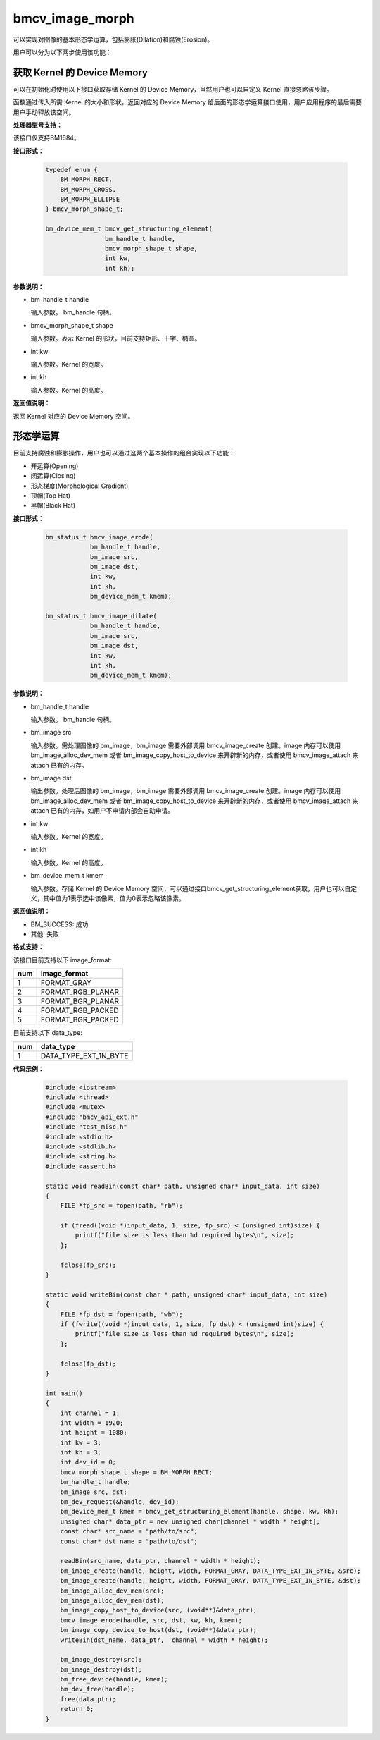 bmcv_image_morph
================

可以实现对图像的基本形态学运算，包括膨胀(Dilation)和腐蚀(Erosion)。

用户可以分为以下两步使用该功能：


获取 Kernel 的 Device Memory
-----------------------------

可以在初始化时使用以下接口获取存储 Kernel 的 Device Memory，当然用户也可以自定义 Kernel 直接忽略该步骤。

函数通过传入所需 Kernel 的大小和形状，返回对应的 Device Memory 给后面的形态学运算接口使用，用户应用程序的最后需要用户手动释放该空间。


**处理器型号支持：**

该接口仅支持BM1684。


**接口形式：**

    .. code-block:: c

        typedef enum {
            BM_MORPH_RECT,
            BM_MORPH_CROSS,
            BM_MORPH_ELLIPSE
        } bmcv_morph_shape_t;

        bm_device_mem_t bmcv_get_structuring_element(
                        bm_handle_t handle,
                        bmcv_morph_shape_t shape,
                        int kw,
                        int kh);


**参数说明：**

* bm_handle_t handle

  输入参数。 bm_handle 句柄。

* bmcv_morph_shape_t shape

  输入参数。表示 Kernel 的形状，目前支持矩形、十字、椭圆。

* int kw

  输入参数。Kernel 的宽度。

* int kh

  输入参数。Kernel 的高度。


**返回值说明：**

返回 Kernel 对应的 Device Memory 空间。


形态学运算
----------

目前支持腐蚀和膨胀操作，用户也可以通过这两个基本操作的组合实现以下功能：

* 开运算(Opening)
* 闭运算(Closing)
* 形态梯度(Morphological Gradient)
* 顶帽(Top Hat)
* 黑帽(Black Hat)


**接口形式：**

    .. code-block:: c

        bm_status_t bmcv_image_erode(
                    bm_handle_t handle,
                    bm_image src,
                    bm_image dst,
                    int kw,
                    int kh,
                    bm_device_mem_t kmem);

        bm_status_t bmcv_image_dilate(
                    bm_handle_t handle,
                    bm_image src,
                    bm_image dst,
                    int kw,
                    int kh,
                    bm_device_mem_t kmem);


**参数说明：**

* bm_handle_t handle

  输入参数。 bm_handle 句柄。

* bm_image src

  输入参数。需处理图像的 bm_image，bm_image 需要外部调用 bmcv_image_create 创建。image 内存可以使用 bm_image_alloc_dev_mem 或者 bm_image_copy_host_to_device 来开辟新的内存，或者使用 bmcv_image_attach 来 attach 已有的内存。

* bm_image dst

  输出参数。处理后图像的 bm_image，bm_image 需要外部调用 bmcv_image_create 创建。image 内存可以使用 bm_image_alloc_dev_mem 或者 bm_image_copy_host_to_device 来开辟新的内存，或者使用 bmcv_image_attach 来 attach 已有的内存，如用户不申请内部会自动申请。

* int kw

  输入参数。Kernel 的宽度。

* int kh

  输入参数。Kernel 的高度。

* bm_device_mem_t kmem

  输入参数。存储 Kernel 的 Device Memory 空间，可以通过接口bmcv_get_structuring_element获取，用户也可以自定义，其中值为1表示选中该像素，值为0表示忽略该像素。


**返回值说明：**

* BM_SUCCESS: 成功

* 其他: 失败


**格式支持：**

该接口目前支持以下 image_format:

+-----+------------------------+
| num | image_format           |
+=====+========================+
| 1   | FORMAT_GRAY            |
+-----+------------------------+
| 2   | FORMAT_RGB_PLANAR      |
+-----+------------------------+
| 3   | FORMAT_BGR_PLANAR      |
+-----+------------------------+
| 4   | FORMAT_RGB_PACKED      |
+-----+------------------------+
| 5   | FORMAT_BGR_PACKED      |
+-----+------------------------+

目前支持以下 data_type:

+-----+--------------------------------+
| num | data_type                      |
+=====+================================+
| 1   | DATA_TYPE_EXT_1N_BYTE          |
+-----+--------------------------------+


**代码示例：**

    .. code-block:: c

        #include <iostream>
        #include <thread>
        #include <mutex>
        #include "bmcv_api_ext.h"
        #include "test_misc.h"
        #include <stdio.h>
        #include <stdlib.h>
        #include <string.h>
        #include <assert.h>

        static void readBin(const char* path, unsigned char* input_data, int size)
        {
            FILE *fp_src = fopen(path, "rb");

            if (fread((void *)input_data, 1, size, fp_src) < (unsigned int)size) {
                printf("file size is less than %d required bytes\n", size);
            };

            fclose(fp_src);
        }

        static void writeBin(const char * path, unsigned char* input_data, int size)
        {
            FILE *fp_dst = fopen(path, "wb");
            if (fwrite((void *)input_data, 1, size, fp_dst) < (unsigned int)size) {
                printf("file size is less than %d required bytes\n", size);
            };

            fclose(fp_dst);
        }

        int main()
        {
            int channel = 1;
            int width = 1920;
            int height = 1080;
            int kw = 3;
            int kh = 3;
            int dev_id = 0;
            bmcv_morph_shape_t shape = BM_MORPH_RECT;
            bm_handle_t handle;
            bm_image src, dst;
            bm_dev_request(&handle, dev_id);
            bm_device_mem_t kmem = bmcv_get_structuring_element(handle, shape, kw, kh);
            unsigned char* data_ptr = new unsigned char[channel * width * height];
            const char* src_name = "path/to/src";
            const char* dst_name = "path/to/dst";

            readBin(src_name, data_ptr, channel * width * height);
            bm_image_create(handle, height, width, FORMAT_GRAY, DATA_TYPE_EXT_1N_BYTE, &src);
            bm_image_create(handle, height, width, FORMAT_GRAY, DATA_TYPE_EXT_1N_BYTE, &dst);
            bm_image_alloc_dev_mem(src);
            bm_image_alloc_dev_mem(dst);
            bm_image_copy_host_to_device(src, (void**)&data_ptr);
            bmcv_image_erode(handle, src, dst, kw, kh, kmem);
            bm_image_copy_device_to_host(dst, (void**)&data_ptr);
            writeBin(dst_name, data_ptr,  channel * width * height);

            bm_image_destroy(src);
            bm_image_destroy(dst);
            bm_free_device(handle, kmem);
            bm_dev_free(handle);
            free(data_ptr);
            return 0;
        }